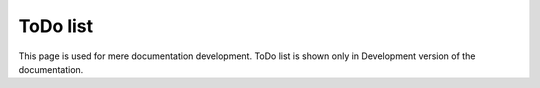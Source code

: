 ToDo list
=========

This page is used for mere documentation development. ToDo list is shown only in Development version of the documentation.

.. todolist::
